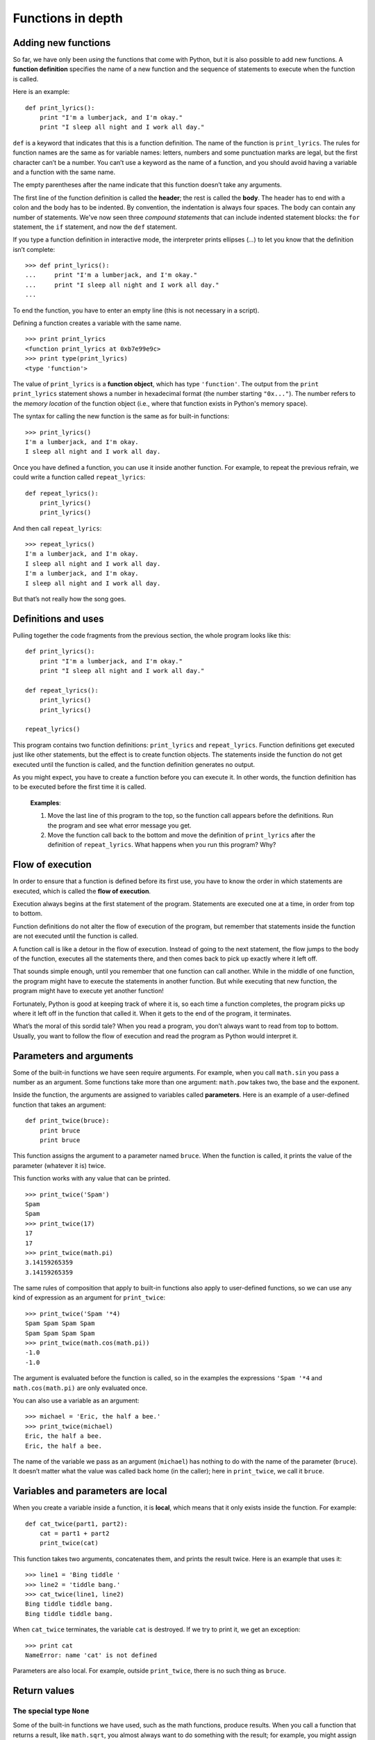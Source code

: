 ******************
Functions in depth
******************

Adding new functions
--------------------

So far, we have only been *using* the functions that come with Python,
but it is also possible to add new functions. A **function definition**
specifies the name of a new function and the sequence of statements to
execute when the function is called.

Here is an example:

::

    def print_lyrics():
        print "I'm a lumberjack, and I'm okay."
        print "I sleep all night and I work all day."

``def`` is a keyword that indicates that this is a function definition.
The name of the function is ``print_lyrics``. The rules for function
names are the same as for variable names: letters, numbers and some
punctuation marks are legal, but the first character can’t be a number.
You can’t use a keyword as the name of a function, and you should avoid
having a variable and a function with the same name.

The empty parentheses after the name indicate that this function doesn’t
take any arguments.

The first line of the function definition is called the **header**; the
rest is called the **body**. The header has to end with a colon and the
body has to be indented. By convention, the indentation is always four
spaces. The body can contain any number of statements. We've now seen
three *compound statements* that can include indented statement blocks:
the ``for`` statement, the ``if`` statement, and now the ``def``
statement.

If you type a function definition in interactive mode, the interpreter
prints ellipses (*...*) to let you know that the definition isn’t
complete:

::

    >>> def print_lyrics():
    ...     print "I'm a lumberjack, and I'm okay."
    ...     print "I sleep all night and I work all day."
    ...

To end the function, you have to enter an empty line (this is not
necessary in a script).

Defining a function creates a variable with the same name.

::

    >>> print print_lyrics
    <function print_lyrics at 0xb7e99e9c>
    >>> print type(print_lyrics)
    <type 'function'>

The value of ``print_lyrics`` is a **function object**, which has type
``'function'``. The output from the ``print print_lyrics`` statement
shows a number in hexadecimal format (the number starting ``"0x..."``).
The number refers to the *memory location* of the function object (i.e.,
where that function exists in Python's memory space).

The syntax for calling the new function is the same as for built-in
functions:

::

    >>> print_lyrics()
    I'm a lumberjack, and I'm okay.
    I sleep all night and I work all day.

Once you have defined a function, you can use it inside another
function. For example, to repeat the previous refrain, we could write a
function called ``repeat_lyrics``:

::

    def repeat_lyrics():
        print_lyrics()
        print_lyrics()

And then call ``repeat_lyrics``:

::

    >>> repeat_lyrics()
    I'm a lumberjack, and I'm okay.
    I sleep all night and I work all day.
    I'm a lumberjack, and I'm okay.
    I sleep all night and I work all day.

But that’s not really how the song goes.

Definitions and uses
--------------------

Pulling together the code fragments from the previous section, the whole
program looks like this:

::

    def print_lyrics():
        print "I'm a lumberjack, and I'm okay."
        print "I sleep all night and I work all day."

    def repeat_lyrics():
        print_lyrics()
        print_lyrics()

    repeat_lyrics()

This program contains two function definitions: ``print_lyrics`` and
``repeat_lyrics``. Function definitions get executed just like other
statements, but the effect is to create function objects. The statements
inside the function do not get executed until the function is called,
and the function definition generates no output.

As you might expect, you have to create a function before you can
execute it. In other words, the function definition has to be executed
before the first time it is called.

    **Examples**:

    1. Move the last line of this program to the top, so the function
       call appears before the definitions. Run the program and see what
       error message you get.

    2. Move the function call back to the bottom and move the definition
       of ``print_lyrics`` after the definition of ``repeat_lyrics``.
       What happens when you run this program? Why?

Flow of execution
-----------------

In order to ensure that a function is defined before its first use, you
have to know the order in which statements are executed, which is called
the **flow of execution**.

Execution always begins at the first statement of the program.
Statements are executed one at a time, in order from top to bottom.

Function definitions do not alter the flow of execution of the program,
but remember that statements inside the function are not executed until
the function is called.

A function call is like a detour in the flow of execution. Instead of
going to the next statement, the flow jumps to the body of the function,
executes all the statements there, and then comes back to pick up
exactly where it left off.

That sounds simple enough, until you remember that one function can call
another. While in the middle of one function, the program might have to
execute the statements in another function. But while executing that new
function, the program might have to execute yet another function!

Fortunately, Python is good at keeping track of where it is, so each
time a function completes, the program picks up where it left off in the
function that called it. When it gets to the end of the program, it
terminates.

What’s the moral of this sordid tale? When you read a program, you don’t
always want to read from top to bottom. Usually, you want to follow the
flow of execution and read the program as Python would interpret it.

Parameters and arguments
------------------------

Some of the built-in functions we have seen require arguments. For
example, when you call ``math.sin`` you pass a number as an argument.
Some functions take more than one argument: ``math.pow`` takes two, the
base and the exponent.

Inside the function, the arguments are assigned to variables called
**parameters**. Here is an example of a user-defined function that takes
an argument:

::

    def print_twice(bruce):
        print bruce
        print bruce

This function assigns the argument to a parameter named ``bruce``. When
the function is called, it prints the value of the parameter (whatever
it is) twice.

This function works with any value that can be printed.

::

    >>> print_twice('Spam')
    Spam
    Spam
    >>> print_twice(17)
    17
    17
    >>> print_twice(math.pi)
    3.14159265359
    3.14159265359

The same rules of composition that apply to built-in functions also
apply to user-defined functions, so we can use any kind of expression as
an argument for ``print_twice``:

::

    >>> print_twice('Spam '*4)
    Spam Spam Spam Spam
    Spam Spam Spam Spam
    >>> print_twice(math.cos(math.pi))
    -1.0
    -1.0

The argument is evaluated before the function is called, so in the
examples the expressions ``'Spam '*4`` and ``math.cos(math.pi)`` are
only evaluated once.

You can also use a variable as an argument:

::

    >>> michael = 'Eric, the half a bee.'
    >>> print_twice(michael)
    Eric, the half a bee.
    Eric, the half a bee.

The name of the variable we pass as an argument (``michael``) has
nothing to do with the name of the parameter (``bruce``). It doesn’t
matter what the value was called back home (in the caller); here in
``print_twice``, we call it ``bruce``.

Variables and parameters are local
----------------------------------

When you create a variable inside a function, it is **local**, which
means that it only exists inside the function. For example:

::

    def cat_twice(part1, part2):
        cat = part1 + part2
        print_twice(cat)

This function takes two arguments, concatenates them, and prints the
result twice. Here is an example that uses it:

::

    >>> line1 = 'Bing tiddle '
    >>> line2 = 'tiddle bang.'
    >>> cat_twice(line1, line2)
    Bing tiddle tiddle bang.
    Bing tiddle tiddle bang.

When ``cat_twice`` terminates, the variable ``cat`` is destroyed. If we
try to print it, we get an exception:

::

    >>> print cat
    NameError: name 'cat' is not defined

Parameters are also local. For example, outside ``print_twice``, there
is no such thing as ``bruce``.

Return values
-------------

The special type ``None``
~~~~~~~~~~~~~~~~~~~~~~~~~

Some of the built-in functions we have used, such as the math functions,
produce results. When you call a function that returns a result, like
``math.sqrt``, you almost always want to do something with the result;
for example, you might assign it to a variable or use it as part of an
expression:

::

    x = math.cos(radians)
    golden = (math.sqrt(5) + 1) / 2

When you call a function in interactive mode, Python displays the
result:

::

    >>> math.sqrt(5)
    2.2360679774997898

But in a script, if you call a function that returns a result all by
itself, the return value is lost forever, and does not even show up in
the console as output!

::

    math.sqrt(5)

This script computes the square root of 5, but since it doesn’t store or
display the result (i.e., there is no ``print`` statement), it is not
very useful.

Functions that do not return anything (also called "void functions")
might display something on the screen or have some other effect, but
they don’t explicitly pass back a result. However, Python will
implicitly return the special value ``None``. Say ``print_twice`` is
defined as follows:

::

    def print_twice(s):
        print s
        print s
        # nothing returned from this function

In the interactive interpreter, we call the function and assign its
result to the variable ``result``:

::

    >>> result = print_twice('Bing')
    Bing
    Bing
    >>> print result
    None

The value ``None`` is not the same as the string ``'None'``. It is a
special value that has its own type:

::

    >>> print type(None)
    <type 'NoneType'>

Functions with return values
~~~~~~~~~~~~~~~~~~~~~~~~~~~~

If we want a function to hand back a result to the caller of the
function, we can use the ``return`` statement with an expression. For
example, the following function ``area`` returns the area of a circle
with a given radius:

::

    import math

    def area(radius):
        temp = math.pi * radius**2
        return temp

The ``return`` statement means: *"Return immediately from this function
and use the following expression as a return value."* The expression can
be arbitrarily complicated, so we could have written this function more
concisely:

::

    def area(radius):
        return math.pi * radius**2

On the other hand, **temporary variables** like ``temp`` often make
debugging easier.

Sometimes it is useful to have multiple return statements, one in each
branch of a conditional:

::

    def absolute_value(x):
        if x < 0:
            return -x
        else:
            return x

Since these ``return`` statements are in an alternative conditional,
only one will be executed.

As soon as a return statement executes, the function terminates without
executing any subsequent statements. Code that appears after a
``return`` statement, or any other place the flow of execution can never
reach, is called **dead code**.

In a function that returns a result, it is a good idea to ensure that
every possible path through the program hits a ``return`` statement. For
example:

::

    # warning: this is problematic code!
    def absolute_value(x):
        if x < 0:
            return -x
        if x > 0:
            return x

This function is incorrect because if ``x`` happens to be 0, neither
condition is true, and the function ends without hitting a ``return``
statement. If the flow of execution gets to the end of a function, the
return value is ``None``, which is not the absolute value of 0.

::

    >>> print absolute_value(0)
    None

By the way, Python provides a built-in function called ``abs`` that
computes absolute values.

    **Example**:

    1. Write a ``compare`` function that returns ``1`` if ``x > y``,
       ``0`` if ``x == y``, and ``-1`` if ``x < y``.

Stack diagrams
--------------

To keep track of which variables can be used where, it is sometimes
useful to draw a **stack diagram**. Like state diagrams, stack diagrams
show the value of each variable, but they also show the function each
variable belongs to.

Each function is represented by a **frame** (or "stack frame"). A frame
is a box with the name of a function beside it and the parameters and
variables of the function inside it. The stack diagram for the previous
example looks like this:

.. figure:: figs/stack.png
   :align: center
   :alt: Example stack diagram.

The frames are arranged in a stack that indicates which function called
which, and so on. In this example, ``print_twice`` was called by
``cat_twice``, and ``cat_twice`` was called by ``__main__``, which is a
special name for the topmost frame. When you create a variable outside
of any function, it belongs to ``__main__``.

Each parameter refers to the same value as its corresponding argument.
So, ``part1`` has the same value as ``line1``, ``part2`` has the same
value as ``line2``, and ``bruce`` has the same value as ``cat``.

If an error occurs during a function call, Python prints the name of the
function, and the name of the function that called it, and the name of
the function that called *that*, all the way back to ``__main__``.

For example, if you try to access ``cat`` from within ``print_twice``,
you get a ``NameError``:

::

    Traceback (innermost last):
      File "test.py", line 13, in __main__
        cat_twice(line1, line2)
      File "test.py", line 5, in cat_twice
        print_twice(cat)
      File "test.py", line 9, in print_twice
        print cat
    NameError: name 'cat' is not defined

This list of functions is called a **traceback**. It tells you what
program file the error occurred in, and what line, and what functions
were executing at the time. It also shows the line of code that caused
the error (i.e., line 9, in the function ``print_twice``).

The order of the functions in the traceback is the same as the order of
the frames in the stack diagram. The function that is currently running
is at the bottom. [1]_

Boolean functions
-----------------

Functions can return booleans, which is often convenient for hiding
complicated tests inside functions. For example:

::

    def is_divisible(x, y):
        if x % y == 0:
            return True
        else:
            return False

It is common to give boolean functions names that sound like yes/no
questions; ``is_divisible`` returns either ``True`` or ``False`` to
indicate whether ``x`` is divisible by ``y``.

Here is an example:

::

    >>> is_divisible(6, 4)
    False
    >>> is_divisible(6, 3)
    True

The result of the ``==`` operator is a boolean, so we can write the
function more concisely by returning it directly:

::

    def is_divisible(x, y):
        return x % y == 0

Boolean functions are often used in conditional statements:

::

    if is_divisible(x, y):
        print 'x is divisible by y'

It might be tempting to write something like:

::

    if is_divisible(x, y) == True:
        print 'x is divisible by y'

But the extra comparison is unnecessary.

    **Example**:

    1. Write a function ``is_between(x, y, z)`` that returns ``True`` if
       :math:`x \le y \le z` or ``False`` otherwise.

Debugging
---------

Adding ``print`` statements
~~~~~~~~~~~~~~~~~~~~~~~~~~~

Breaking a large program into smaller functions creates natural
checkpoints for debugging. If a function is not working, there are three
possibilities to consider:

-  There is something wrong with the arguments the function is getting.
-  There is something wrong with the function.
-  There is something wrong with the return value or the way it is being
   used.

To rule out the first possibility, you can add a ``print`` statement at
the beginning of the function and display the values of the parameters
(and maybe their types). Or you can write code that checks the
preconditions explicitly.

If the parameters look good, add a ``print`` statement before each
``return`` statement that displays the return value. If possible, check
the result by hand. Consider calling the function with values that make
it easy to check the result.

If the function seems to be working, look at the function call to make
sure the return value is being used correctly (or used at all!).

Unit testing and ``assert``
~~~~~~~~~~~~~~~~~~~~~~~~~~~

After you think you've solved a problem, *how do you know your program
behaves as intended?* You've probably run it once or twice to make sure
it does *something*, and maybe you've even tested it out with a few
different inputs. But we can do better.

Especially when writing functions that perform a specific task, it is
common to create **test cases** to call the function with specific
inputs to ensure that the function works correctly and returns the
"right" thing. This approach to testing is called **unit testing**
because of the focus on testing individual functional units (i.e., the
functions!) in a program.

You can think of testing your program in this way as something of an
*experiment*. First, you decide on the inputs (parameters) you want to
pass to your function. The output you expect from the function is
basically a hypothesis which can easily be tested by running the
function with your chosen input: if it produces the expected output,
then your hypothesis was correct. If not, then there is probably
something wrong with the function. (There may also be something wrong
with the output you expected --- for this reason you need to be very
careful when devising tests!)

There is a built-in function called ``assert`` that can help with
developing unit tests to ensure a function works as expected. The
``assert`` function takes a Boolean expression as a parameter. If the
expression evaluates to ``False``, the ``assert`` function will cause
your program to crash. This is a good thing! The crash lets you know
that something is wrong and needs to be fixed! If the expression in the
``assert`` function call evaluates to ``True``, essentially nothing
happens --- the next line in the program will be executed.

Here's an example. The following function is supposed to take one string
as a parameter, and count up and return the number of upper- and
lower-case ``'A'``\ s in the string. It has two bugs. Before you read
on, see if you can figure out what they are.

::

    # function should count up all the lower- and upper-case
    # A's in a string and return the count.
    def count_As(mystring):
        count = 0
        for char in mystring:
            if char == 'a':
                count += 1

Let's think of four test cases for our unit test of this function:

-  If we call ``count_As`` with ``'xyz'`` (or an empty string), it
   should return 0.
-  If we call ``count_As`` with ``'abc'``, it should return 1.
-  If we call ``count_As`` with ``'ABC'``, it should also return 1.
-  If we call ``count_As`` with ``'Abracadabra'``, it should return 5.

We can construct calls to ``assert`` by including a Boolean expression
that calls the function, and compares the return value to the expected
output. In the ``assert`` calls, we are making assertions (duh!) about
what the output should be:

::

    def unit_tests():
        # three test cases using three different
        # strings to test whether the count_As
        # function works correctly
        assert(count_As("xyz") == 0)
        assert(count_As("abc") == 1)
        assert(count_As("ABC") == 1)
        assert(count_As("Abracadabra") == 5)

    unit_tests()

When we run this program, we'll first call ``unit_tests``, then we'll
call each of the ``assert`` statements, in order. Because of the bugs in
``count_As``, we'll crash on the first ``assert`` call:

::

    Traceback (most recent call last):
      File "test2.py", line 16, in <module>
        unit_tests()
      File "test2.py", line 11, in unit_tests
        assert(count_As("xyz") == 0)
    AssertionError

We see from the function stack traceback that the program died on line
11, which was the first call to ``assert``. The program crashes because
the return value of calling ``count_As("xyz")`` is not 0 (although it
should be!) If we look carefully at the ``count_As`` function, we'll see
one problem: there's no ``return`` statement! The function currently
*always* returns ``None``. Easy to fix:

::

    def count_As(mystring):
        count = 0
        for char in mystring:
            if char == 'a':
                count += 1
        return count # added a return statement!

When we run the program now, we hit another ``AssertionError``:

::

    Traceback (most recent call last):
      File "test2.py", line 17, in <module>
        unit_tests()
      File "test2.py", line 14, in unit_tests
        assert(count_As("ABC") == 1)
    AssertionError

Now, the program crashes on the ``assert`` on line 14. If we carefully
examine the code (and perhaps add a ``print`` statement or two to help
us to see what's going on in the function), we can see that we're only
counting lower case ``'a'``\ s, not upper case. Once we fix that
problem, all the Boolean expressions in the ``assert`` calls will
evaluate to ``True``, and the program will finish without crashing. This
will indicate that all our tests passed successfully.

Interestingly, an increasingly common practice within the software
industry is to specify a set of test cases *before* writing a function.
The idea is that the activity of specifying a set of test cases helps to
clarify what a function should do. Once the test cases are specified,
the function can be written. Once all the test cases successfully pass,
the function is done.

The hard part of testing a program is figuring out what a good set of
test cases should be. Here are some rules of thumb:

-  Pick one or two "normal" inputs and expected outputs. Think of
   parameters you expect to be commonly passed to the function and
   ensure that the function works for those parameters.

-  Think about any "corner cases" --- parameters that are just outside
   any "normal" or expected values. For example, if you usually expect
   to get the integers 1-10 as parameters to a function, write a tests
   for the valid bounds (1 and 10) as well as values just outside those
   bounds (0 and 11).

-  Think deviously. What sorts of inputs might cause problems for a
   function? For example, if a function expects a string as input, what
   happens if an empty string (``""``) gets passed in?

You can also read more about unit testing on Wikipedia:
http://en.wikipedia.org/wiki/Unit_testing.

Glossary
--------

function:
    A named sequence of statements that performs some useful operation.
    Functions may or may not take arguments and may or may not produce a
    result.

function definition:
    A statement that creates a new function, specifying its name,
    parameters, and the statements it executes.

function object:
    A value created by a function definition. The name of the function
    is a variable that refers to a function object.

function header:
    The first line of a function definition.

function body:
    The sequence of statements inside a function definition.

parameter:
    A name used inside a function to refer to the value passed as an
    argument.

function call:
    A statement that executes a function. It consists of the function
    name followed by an argument list.

argument:
    A value provided to a function when the function is called. This
    value is assigned to the corresponding parameter in the function.

local variable:
    A variable defined inside a function. A local variable can only be
    used inside its function.

return value:
    The result of a function. If a function call is used as an
    expression, the return value is the value of the expression.

flow of execution:
    The order in which statements are executed during a program run.

stack diagram:
    A graphical representation of a stack of functions, their variables,
    and the values they refer to.

frame:
    A box in a stack diagram that represents a function call. It
    contains the local variables and parameters of the function.

traceback:
    A list of the functions that are executing, printed when an
    exception occurs.

temporary variable:
    A variable used to store an intermediate value in a complex
    calculation.

dead code:
    Part of a program that can never be executed, often because it
    appears after a ``return`` statement.

``None``:
    A special value returned by functions that have no return statement
    or a return statement without an argument.

test case:
    A set of parameters (inputs) and expected outputs for a function
    that can test whether the function behaves as expected.

unit testing:
    The idea of testing smaller pieces of a program, like a function,
    rather than testing the whole program at once.

assertion:
    A propositional statement that you expect to be ``True`` at some
    point in a program. The built-in ``assert`` function can be used to
    test Boolean propositional statements.

Exercises
---------

    1.  Fix the last bug in the ``count_As`` function. Can you think of
        any additional test cases that should be added for this
        function?

    2.  Write a function named ``compare_ab`` that takes one string as
        parameters, and counts the occurrences of ``'a'``\ s and
        ``'b'``\ s in the string. The function should return ``True`` if
        the number of ``'a'``\ s and ``'b'``\ s is the same, and
        ``False`` otherwise. Think of a set of test cases for this
        function, and write them.

    3.  Write a function named ``right_justify`` that takes a string
        named ``s`` as a parameter and prints the string with enough
        leading spaces so that the last letter of the string is in
        column 60 of the display.

        ::

               >>> right_justify('allen')
                                                           allen

    4.  Write a function called ``is_leap`` that takes a year value as a
        parameter, and returns ``True`` if the year is a leap year or
        ``False`` if it is not. Refer to one of the exercises from the
        last chapter for the definition of a leap year.

    5.  A function object is a value you can assign to a variable or
        pass as an argument. For example, ``do_twice`` is a function
        that takes a function object as an argument and calls it twice:

        ::

               def do_twice(f):
                   f()
                   f()

        Here's an example that uses ``do_twice`` to call a function
        named ``print_spam`` twice.

        ::

               def print_spam():
                   print 'spam'

               do_twice(print_spam)

        a. Type this example into a script and test it.

        b. Modify ``do_twice`` so that it takes two arguments, a
           function object and a value, and calls the function twice,
           passing the value as an argument.

        c. Write a more general version of ``print_spam``, called
           ``print_twice``, that takes a string as a parameter and
           prints it twice.

        d. Use the modified version of ``do_twice`` to call
           ``print_twice`` twice, passing ``'spam'`` as an argument.

        e. Define a new function called ``do_four`` that takes a
           function object and a value and calls the function four
           times, passing the value as a parameter. There should be only
           two statements in the body of this function, not four.

    6.  This exercise [2]_ can be done using only the statements and
        other features we have learned so far.

        Write a function that draws a grid like the following:

        ::

                + - - - - + - - - - +
                |         |         |
                |         |         |
                |         |         |
                |         |         |
                + - - - - + - - - - +
                |         |         |
                |         |         |
                |         |         |
                |         |         |
                + - - - - + - - - - +

        Hint: to print more than one value on a line, you can print a
        comma-separated sequence:

        ::

                print '+', '-'

        If the sequence ends with a comma, Python leaves the line
        unfinished, so the value printed next appears on the same line.

        ::

                print '+', 
                print '-'

        The output of these statements is ``'+ -'``.

        A ``print`` statement all by itself ends the current line and
        goes to the next line.

    7.  Use the previous function to draw a similar grid with four rows
        and four columns.

    8.  Write a function that takes one integer named ``size`` as a
        parameter and prints an equilateral triangle composed of
        asterisks of length ``size``. For example, the call
        ``make_triangle(4)`` should result in the following triangle
        printed:

        ::

                  *
                 * *
                * * *
               * * * *

    9.  Draw a stack diagram for the following program. What does the
        program print?

        ::

               def b(z):
                   prod = a(z, z)
                   print z, prod
                   return prod

               def a(x, y):
                   x = x + 1
                   return x * y

               def c(x, y, z):
                   sum = x + y + z
                   pow = b(sum)**2
                   return pow

               x = 1
               y = x + 1
               print c(x, y+3, x+y)

    10. Fermat’s Last Theorem says that there are no integers :math:`a`,
        :math:`b`, and :math:`c` such that:

        .. math:: a^n + b^n = c^n 

        for any values of :math:`n` greater than 2.

        a. Write a function named ``check_fermat`` that takes four
           parameters---``a``, ``b``, ``c`` and ``n``---and that checks
           to see if Fermat’s theorem holds. If :math:`n` is greater
           than 2 and it turns out to be true that

           .. math:: a^n + b^n = c^n 

           the function should return ``True``. Otherwise, the
           function should return ``False``.

        b. Write a function that prompts the user to input values for
           ``a``, ``b``, ``c`` and ``n``, converts them to integers, and
           uses ``check_fermat`` to check whether they violate Fermat’s
           theorem. If the result of calling ``check_fermat`` is
           ``False``, this function should print "Holy smokes, Fermat
           was wrong!". Otherwise, it should print "No, that doesn't
           work."

    11. If you are given three sticks, you may or may not be able to
        arrange them in a triangle. For example, if one of the sticks is
        12 inches long and the other two are one inch long, it is clear
        that you will not be able to get the short sticks to meet in the
        middle. For any three lengths, there is a simple test to see if
        it is possible to form a triangle:

        If any of the three lengths is greater than the sum of the other
        two, then you cannot form a triangle. Otherwise, you can.

        a. Write a function named ``is_triangle`` that takes three
           integers as arguments, and that returns ``True`` or
           ``False``, depending on whether you can or cannot form a
           triangle from sticks with the given lengths.

        b. Write a function that prompts the user to input three stick
           lengths, converts them to integers, and uses ``is_triangle``
           to check whether sticks with the given lengths can form a
           triangle.

.. raw:: html

   <!-- end of chapter -->


.. [1]
   Stack diagrams can either be drawn starting from the top, working
   down, or from the bottom, working up. It depends which hemisphere
   (northern or southern) you come from. (Just kidding. As long as
   you're consistent, it doesn't matter which way you draw it.)

.. [2]
   Based on an exercise in Oualline, *Practical C Programming, Third
   Edition*, O'Reilly (1997)
